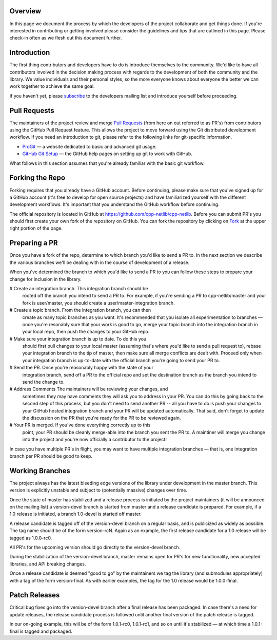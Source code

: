 Overview
========

In this page we document the process by which the developers of the
project collaborate and get things done. If you're interested in
contributing or getting involved please consider the guidelines and
tips that are outlined in this page. Please check-in often as we flesh
out this document further.

Introduction
============

The first thing contributors and developers have to do is introduce
themselves to the community. We'd like to have all contributors
involved in the decision making process with regards to the
development of both the community and the library. We value
individuals and their personal styles, so the more everyone knows
about everyone the better we can work together to achieve the same
goal.

If you haven't yet, please `subscribe`_ to the developers mailing list
and introduce yourself before proceeding.

.. _`subscribe`: https://groups.google.com/group/cpp-netlib`

Pull Requests
=============

The maintainers of the project review and merge `Pull Requests`_ (from
here on out referred to as PR's) from contributors using the GitHub
Pull Request feature. This allows the project to move forward using
the Git distributed development workflow. If you need an introduction
to git, please refer to the following links for git-specific
information.

.. _`Pull Requests`: https://help.github.com/articles/using-pull-requests

* `ProGit`_ — a website dedicated to basic and advanced git usage.
* `GitHub Git Setup`_ — the GitHub help pages on setting up git to work
  with GitHub.

.. _`ProGit`: http://git-scm.com/book
.. _`GitHub Git Setup`: https://help.github.com/articles/set-up-git

What follows in this section assumes that you're already familiar with
the basic git workflow.

Forking the Repo
================

Forking requires that you already have a GitHub account. Before
continuing, please make sure that you've signed up for a GitHub
account (it's free to develop for open source projects) and have
familiarized yourself with the different development workflows. It's
important that you understand the GitHub workflow before continuing.

The official repository is located in GitHub at
https://github.com/cpp-netlib/cpp-netlib. Before you can submit PR's
you should first create your own fork of the repository on GitHub. You
can fork the repository by clicking on `Fork`_ at the upper right portion
of the page.

.. _`Fork`: https://github.com/cpp-netlib/cpp-netlib/fork

Preparing a PR
==============

Once you have a fork of the repo, determine to which branch you'd like
to send a PR to. In the next section we describe the various branches
we'll be dealing with in the course of development of a release.

When you've determined the branch to which you'd like to send a PR to
you can follow these steps to prepare your change for inclusion in the
library.

# Create an integration branch. This integration branch should be
  rooted off the branch you intend to send a PR to. For example, if
  you're sending a PR to cpp-netlib/master and your fork is
  user/master, you should create a user/master-integration branch.

# Create a topic branch. From the integration branch, you can then
  create as many topic branches as you want. It's recommended that you
  isolate all experimentation to branches — once you're resonably sure
  that your work is good to go, merge your topic branch into the
  integration branch in your local repo, then push the changes to your
  GitHub repo.

# Make sure your integration branch is up to date. To do this you
  should first pull changes to your local master (assuming that's where
  you'd like to send a pull request to), rebase your integration branch
  to the tip of master, then make sure all merge conflicts are dealt
  with. Proceed only when your integration branch is up-to-date with the
  official branch you're going to send your PR to.

# Send the PR. Once you're reasonably happy with the state of your
  integration branch, send off a PR to the official repo and set the
  destination branch as the branch you intend to send the change to.

# Address Comments The maintainers will be reviewing your changes, and
  sometimes they may have comments they will ask you to address in
  your PR. You can do this by going back to the second step of this
  process, but you don't need to send another PR -- all you have to do
  is push your changes to your GitHub hosted integration branch and
  your PR will be updated automatically. That said, don't forget to
  update the discussion on the PR that you're ready for the PR to be
  reviewed again.

# Your PR is merged. If you've done everything correctly up to this
  point, your PR should be cleanly merge-able into the branch you sent
  the PR to. A maintiner will merge you change into the project and
  you're now officially a contributor to the project!


In case you have multiple PR's in flight, you may want to have
multiple integration branches — that is, one integration branch per PR
should be good to keep.

Working Branches
================

The project always has the latest bleeding edge versions of the
library under development in the master branch. This version is
explicitly unstable and subject to (potentially massive) changes over
time.

Once the state of master has stabilized and a release process is
initiated by the project maintainers (it will be announced on the
mailing list) a version-devel branch is started from master and a
release candidate is prepared. For example, if a 1.0 release is
initiated, a branch 1.0-devel is started off master.

A release candidate is tagged off of the version-devel branch on a
regular basis, and is publicized as widely as possible. The tag name
should be of the form version-rcN. Again as an example, the first
release candidate for a 1.0 release will be tagged as 1.0.0-rc0.

All PR's for the upcoming version should go directly to the
version-devel branch.

During the stabilization of the version-devel branch, master remains
open for PR's for new functionality, new accepted libraries, and API
breaking changes.

Once a release candidate is deemed "good to go" by the maintainers we
tag the library (and submodules appropriately) with a tag of the form
version-final. As with earlier examples, the tag for the 1.0 release
would be 1.0.0-final.

Patch Releases
==============

Critical bug fixes go into the version-devel branch after a final
release has been packaged. In case there's a need for update releases,
the release candidate process is followed until another final version
of the patch release is tagged.

In our on-going example, this will be of the form 1.0.1-rc0,
1.0.1-rc1, and so on until it's stabilized — at which time a
1.0.1-final is tagged and packaged.
